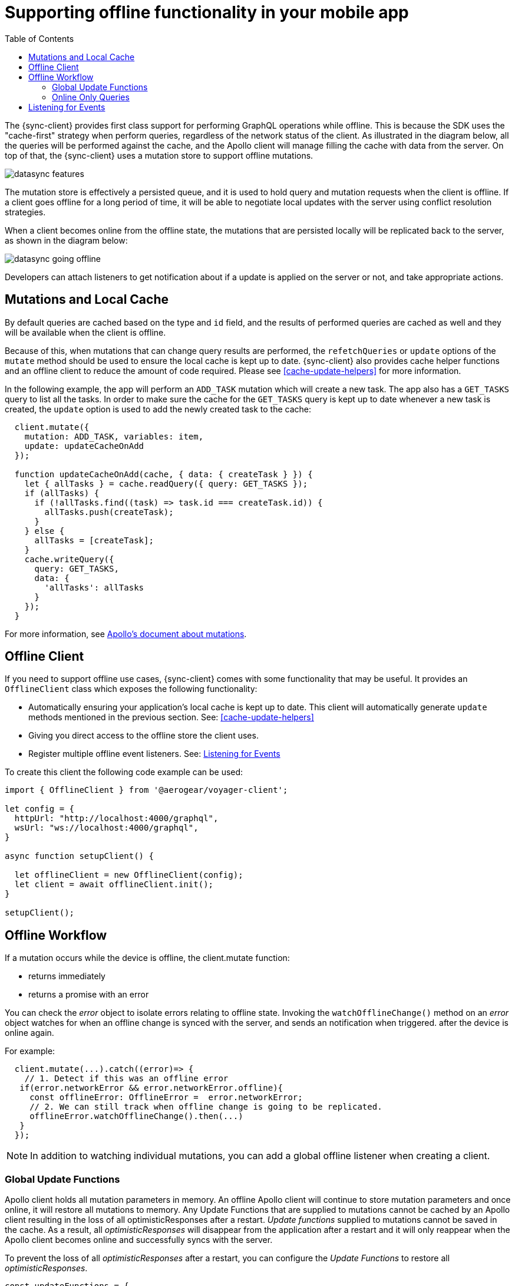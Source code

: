 = Supporting offline functionality in your mobile app
:toc:

The {sync-client} provides first class support for performing GraphQL operations while offline. This is because the SDK uses the "cache-first" strategy when perform queries, regardless of the network status of the client. As illustrated in the diagram below, all the queries will be performed against the cache, and the Apollo client will manage filling the cache with data from the server. On top of that, the {sync-client} uses a mutation store to support offline mutations.

image::datasync-features.png[]

The mutation store is effectively a persisted queue, and it is used to hold query and mutation requests when the client is offline. If a client goes offline for a long period of time, it will be able to negotiate local updates with the server using conflict resolution strategies.

When a client becomes online from the offline state, the mutations that are persisted locally will be replicated back to the server, as shown in the diagram below:

image::datasync-going_offline.png[]

Developers can attach listeners to get notification about if a update is applied on the server or not, and take appropriate actions.

== Mutations and Local Cache

By default queries are cached based on the type and `id` field, and the results of performed queries are cached as well and they will be available when the client is offline.

Because of this, when mutations that can change query results are performed, the `refetchQueries` or `update` options of the `mutate` method should be used to ensure the local cache is kept up to date. {sync-client} also provides cache helper functions and an offline client to reduce the amount of code required. Please see <<cache-update-helpers>> for more information.

In the following example, the app will perform an `ADD_TASK` mutation which will create a new task. The app also has a `GET_TASKS` query to list all the tasks. In order to make sure the cache for the `GET_TASKS` query is kept up to date whenever a new task is created, the `update` option is used to add the newly created task to the cache:

[source, javascript]
----
  client.mutate({
    mutation: ADD_TASK, variables: item,
    update: updateCacheOnAdd
  });

  function updateCacheOnAdd(cache, { data: { createTask } }) {
    let { allTasks } = cache.readQuery({ query: GET_TASKS });
    if (allTasks) {
      if (!allTasks.find((task) => task.id === createTask.id)) {
        allTasks.push(createTask);
      }
    } else {
      allTasks = [createTask];
    }
    cache.writeQuery({
      query: GET_TASKS,
      data: {
        'allTasks': allTasks
      }
    });
  }
----

For more information, see link:https://www.apollographql.com/docs/react/essentials/mutations.html#props[Apollo's document about mutations].

== Offline Client

If you need to support offline use cases, {sync-client} comes with some functionality that may be useful.
It provides an `OfflineClient` class which exposes the following functionality:

* Automatically ensuring your application's local cache is kept up to date. This client will automatically generate `update` methods mentioned in the previous section. See: <<cache-update-helpers>>
* Giving you direct access to the offline store the client uses.
* Register multiple offline event listeners. See: <<sync-client-offline-queue-listener>>

To create this client the following code example can be used:

[source,javascript]
----
import { OfflineClient } from '@aerogear/voyager-client';

let config = {
  httpUrl: "http://localhost:4000/graphql",
  wsUrl: "ws://localhost:4000/graphql",
}

async function setupClient() {

  let offlineClient = new OfflineClient(config);
  let client = await offlineClient.init();
}

setupClient();
----


== Offline Workflow

If a mutation occurs while the device is offline, the client.mutate function:

- returns immediately
- returns a promise with an error

You can check the _error_ object to isolate errors relating to offline state.
Invoking the `watchOfflineChange()` method on an _error_ object watches for when an offline change is synced with the server, and sends an notification when triggered.
after the device is online again.

For example:
[source, javascript]
----
  client.mutate(...).catch((error)=> {
    // 1. Detect if this was an offline error
   if(error.networkError && error.networkError.offline){
     const offlineError: OfflineError =  error.networkError;
     // 2. We can still track when offline change is going to be replicated.
     offlineError.watchOfflineChange().then(...)
   }
  });
----

NOTE:  In addition to watching individual mutations, you can add a global offline listener when creating a client.


=== Global Update Functions

Apollo client holds all mutation parameters in memory.
An offline Apollo client will continue to store mutation parameters and once online, it will restore all mutations to memory. Any Update Functions that are supplied to mutations cannot be cached by an Apollo client resulting in the loss of all optimisticResponses after a restart. _Update functions_ supplied to mutations cannot be saved in the cache.
As a result, all _optimisticResponses_ will disappear from the application after a restart and it will only reappear when the Apollo client becomes online and successfully syncs with the server.

To prevent the loss of all _optimisticResponses_ after a restart, you can configure the _Update Functions_ to restore all _optimisticResponses_.

[source, javascript]
----
const updateFunctions = {
  // Can contain update functions from each component
  ...ItemUpdates,
  ...TasksUpdates
}

let config = {
  mutationCacheUpdates: updateFunctions,
}
----

You can also use `getUpdateFunction` to automatically generate functions:

[source, javascript]
----
const { createMutationOptions, CacheOperation } = require('@aerogear/voyager-client');

const updateFunctions = {
  // Can contain update functions from each component
  createTask: getUpdateFunction('createTask', 'id', GET_TASKS, CacheOperation.ADD),
  deleteTask: getUpdateFunction('deleteTask', 'id', GET_TASKS, CacheOperation.DELETE)
}

let config = {
  ...
  mutationCacheUpdates: updateFunctions,
  ...
}
----

=== Online Only Queries

To ensure certain queries are only executed when the client is online, a GraphQL directive called `@onlineOnly` can be used to annotate a query, as the example shown below:

[source, graphql]
----
exampleQuery(...) @onlineOnly {
  ...
}
----

[#sync-client-offline-queue-listener]
== Listening for Events

To handle all notifications about offline related events, use the *offlineQueueListener* listener in the config object

The following events are emitted:

* `onOperationEnqueued` - Called when new operation is being added to offline queue
* `onOperationSuccess` - Called when back online and operation succeeds
* `onOperationFailure` - Called when back online and operation fails with GraphQL error
* `queueCleared` - Called when offline operation queue is cleared

You can use this listener to build User Interfaces that show pending changes.

//TODO: code example


